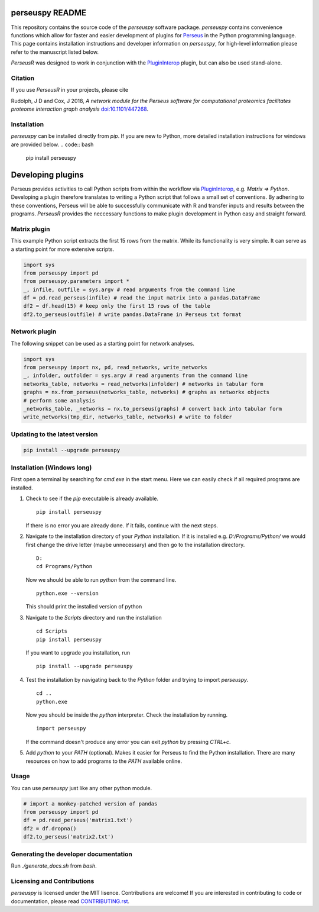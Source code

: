 perseuspy README
================

.. image:: https://readthedocs.org/projects/perseuspy/badge/?version=latest
    :target: http://perseuspy.readthedocs.io/en/latest/?badge=latest
    :alt: Documentation Status

.. sphinx-inclusion-marker-do-not-remove

.. image:: https://travis-ci.org/jdrudolph/perseuspy.svg?branch=master
    :target: https://travis-ci.org/jdrudolph/perseuspy

This repository contains the source code of the `perseuspy` software package.
`perseuspy` contains convenience functions which allow for faster and easier development
of plugins for `Perseus <https://maxquant.org/perseus>`_ in the Python programming language.
This page contains installation instructions and developer information on `perseuspy`, for high-level information please
refer to the manuscript listed below.

`PerseusR` was designed to work in conjunction with the `PluginInterop <https://github.com/jdrudolph/PluginInterop>`_
plugin, but can also be used stand-alone.

Citation
--------

If you use `PerseusR` in your projects, please cite

Rudolph, J D and Cox, J 2018, *A network module for the Perseus software for computational proteomics facilitates proteome interaction graph analysis* `doi:10.1101/447268 <https://doi.org/10.1101/447268>`_.

Installation
------------
`perseuspy` can be installed directly from `pip`. If you are new to Python, more detailed installation instructions for windows are provided below.
.. code:: bash

    pip install perseuspy

Developing plugins
==================

Perseus provides activities to call Python scripts from within the workflow via
`PluginInterop <https://github.com/jdrudolph/PluginInterop>`_, e.g. `Matrix => Python`.
Developing a plugin therefore translates to writing a Python script that follows
a small set of conventions. By adhering to these conventions, Perseus will be
able to successfully communicate with R and transfer inputs and results between
the programs. `PerseusR` provides the neccessary functions to make plugin development
in Python easy and straight forward.

Matrix plugin
-------------
This example Python script extracts the first 15 rows from the matrix. While its functionality
is very simple. It can serve as a starting point for more extensive scripts.

.. code:: python

    import sys
    from perseuspy import pd
    from perseuspy.parameters import *
    _, infile, outfile = sys.argv # read arguments from the command line
    df = pd.read_perseus(infile) # read the input matrix into a pandas.DataFrame
    df2 = df.head(15) # keep only the first 15 rows of the table
    df2.to_perseus(outfile) # write pandas.DataFrame in Perseus txt format
    
Network plugin
--------------
The following snippet can be used as a starting point for network analyses.

.. code:: python

    import sys
    from perseuspy import nx, pd, read_networks, write_networks
    _, infolder, outfolder = sys.argv # read arguments from the command line
    networks_table, networks = read_networks(infolder) # networks in tabular form
    graphs = nx.from_perseus(networks_table, networks) # graphs as networkx objects
    # perform some analysis
    _networks_table, _networks = nx.to_perseus(graphs) # convert back into tabular form
    write_networks(tmp_dir, networks_table, networks) # write to folder


Updating to the latest version
------------------------------

.. code:: bash

    pip install --upgrade perseuspy

Installation (Windows long)
---------------------------
First open a terminal by searching for `cmd.exe` in the start menu. Here we can easily
check if all required programs are installed.

#. Check to see if the `pip` executable is already available.
   ::

      pip install perseuspy

   If there is no error you are already done. If it fails, continue with the next steps.
#. Navigate to the installation directory of your `Python` installation. If it is installed
   e.g. `D:/Programs/Python/` we would first change the drive letter (maybe unnecessary)
   and then go to the installation directory.
   ::

       D:
       cd Programs/Python

   Now we should be able to run `python` from the command line.
   ::
       
       python.exe --version

   This should print the installed version of python
#. Navigate to the `Scripts` directory and run the installation
   ::

       cd Scripts
       pip install perseuspy

   If you want to upgrade you installation, run
   ::

       pip install --upgrade perseuspy

#. Test the installation by navigating back to the `Python` folder and trying to import `perseuspy`.
   ::

       cd ..
       python.exe

   Now you should be inside the `python` interpreter. Check the installation by running.
   ::

       import perseuspy

   If the command doesn't produce any error you can exit `python` by pressing `CTRL+c`.
#. Add `python` to your `PATH` (optional). Makes it easier for Perseus to find the Python
   installation. There are many resources on how to add programs to the `PATH` available online.

Usage
------------
You can use `perseuspy` just like any other python module.

.. code:: python

    # import a monkey-patched version of pandas
    from perseuspy import pd
    df = pd.read_perseus('matrix1.txt')
    df2 = df.dropna()
    df2.to_perseus('matrix2.txt')


Generating the developer documentation
--------------------------------------
Run `./generate_docs.sh` from `bash`.

Licensing and Contributions
---------------------------
`perseuspy` is licensed under the MIT lisence.
Contributions are welcome! If you are interested in contributing to code or documentation,
please read `CONTRIBUTING.rst <CONTRIBUTING.rst>`_.
